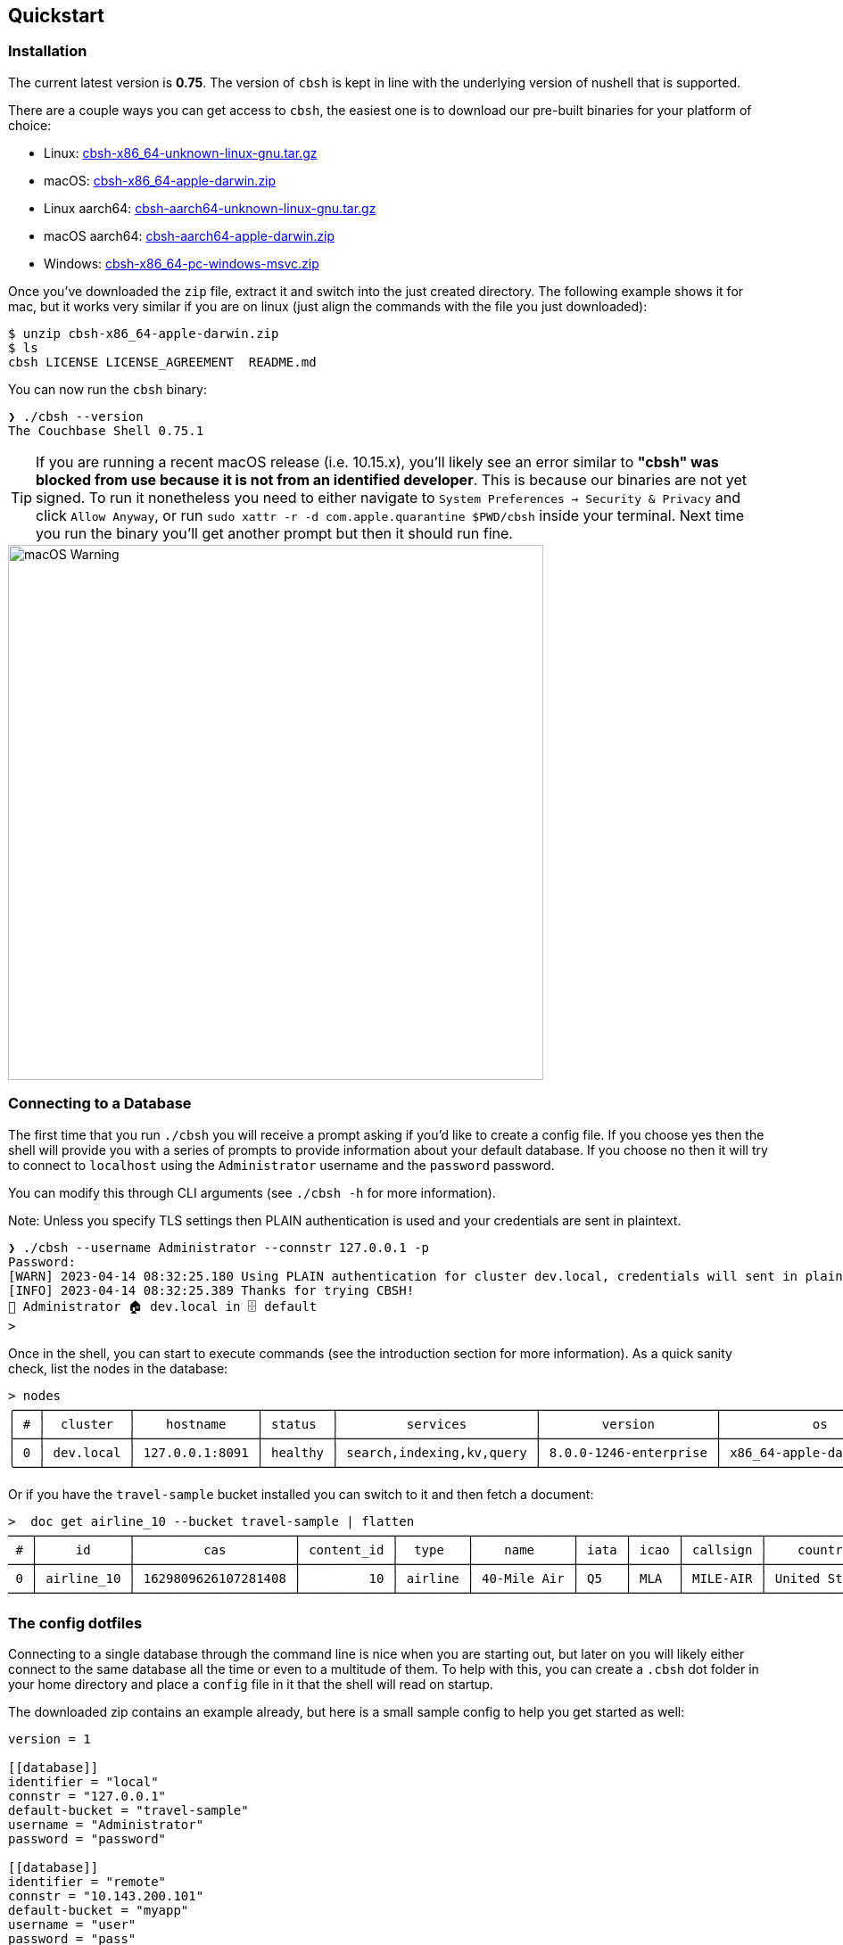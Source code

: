 == Quickstart

=== Installation

The current latest version is *0.75*. The version of `cbsh` is kept in line with the underlying version of nushell that is supported.

There are a couple ways you can get access to `cbsh`, the easiest one is to download our pre-built binaries for your platform of choice:

 - Linux: https://github.com/couchbaselabs/couchbase-shell/releases/download/v0.75.1/cbsh-x86_64-unknown-linux-gnu.tar.gz[cbsh-x86_64-unknown-linux-gnu.tar.gz]
 - macOS: https://github.com/couchbaselabs/couchbase-shell/releases/download/v0.75.1/cbsh-x86_64-apple-darwin.zip[cbsh-x86_64-apple-darwin.zip]
 - Linux aarch64: https://github.com/couchbaselabs/couchbase-shell/releases/download/v0.75.1/cbsh-aarch64-unknown-linux-gnu.tar.gz[cbsh-aarch64-unknown-linux-gnu.tar.gz]
 - macOS aarch64: https://github.com/couchbaselabs/couchbase-shell/releases/download/v0.75.1/cbsh-aarch64-apple-darwin.zip[cbsh-aarch64-apple-darwin.zip]
 - Windows: https://github.com/couchbaselabs/couchbase-shell/releases/download/v0.75.1/cbsh-x86_64-pc-windows-msvc.zip[cbsh-x86_64-pc-windows-msvc.zip]

Once you've downloaded the `zip` file, extract it and switch into the just created directory.
The following example shows it for mac, but it works very similar if you are on linux (just align the commands with the file you just downloaded):

```
$ unzip cbsh-x86_64-apple-darwin.zip
$ ls
cbsh LICENSE LICENSE_AGREEMENT  README.md
```

You can now run the `cbsh` binary:

```
❯ ./cbsh --version
The Couchbase Shell 0.75.1
```

TIP: If you are running a recent macOS release (i.e. 10.15.x), you'll likely see an error similar to *"cbsh" was blocked from use because it is not from an identified developer*.
This is because our binaries are not yet signed.
To run it nonetheless you need to either navigate to `System Preferences -> Security & Privacy` and click `Allow Anyway`, or  run `sudo xattr -r -d com.apple.quarantine $PWD/cbsh` inside your terminal.
Next time you run the binary you'll get another prompt but then it should run fine. 

image::mac-binary-unsigned.png[macOS Warning,600]

=== Connecting to a Database

The first time that you run `./cbsh` you will receive a prompt asking if you'd like to create a config file.
If you choose yes then the shell will provide you with a series of prompts to provide information about your default database.
If you choose no then it will try to connect to `localhost` using the `Administrator` username and the `password` password.

You can modify this through CLI arguments (see `./cbsh -h` for more information).

Note: Unless you specify TLS settings then PLAIN authentication is used and your credentials are sent in plaintext.

```
❯ ./cbsh --username Administrator --connstr 127.0.0.1 -p
Password:
[WARN] 2023-04-14 08:32:25.180 Using PLAIN authentication for cluster dev.local, credentials will sent in plaintext - configure tls to disable this warning
[INFO] 2023-04-14 08:32:25.389 Thanks for trying CBSH!
👤 Administrator 🏠 dev.local in 🗄 default
>
```

Once in the shell, you can start to execute commands (see the introduction section for more information). 
As a quick sanity check, list the nodes in the database:

```
> nodes
╭───┬───────────┬────────────────┬─────────┬──────────────────────────┬───────────────────────┬───────────────────────────┬──────────────┬─────────────┬─────────╮
│ # │  cluster  │    hostname    │ status  │         services         │        version        │            os             │ memory_total │ memory_free │ capella │
├───┼───────────┼────────────────┼─────────┼──────────────────────────┼───────────────────────┼───────────────────────────┼──────────────┼─────────────┼─────────┤
│ 0 │ dev.local │ 127.0.0.1:8091 │ healthy │ search,indexing,kv,query │ 8.0.0-1246-enterprise │ x86_64-apple-darwin19.6.0 │  34359738368 │ 12026126336 │ false   │
╰───┴───────────┴────────────────┴─────────┴──────────────────────────┴───────────────────────┴───────────────────────────┴──────────────┴─────────────┴─────────╯
```

Or if you have the `travel-sample` bucket installed you can switch to it and then fetch a document:

```
>  doc get airline_10 --bucket travel-sample | flatten
───┬────────────┬─────────────────────┬────────────┬─────────┬─────────────┬──────┬──────┬──────────┬───────────────┬───────┬─────────
 # │     id     │         cas         │ content_id │  type   │    name     │ iata │ icao │ callsign │    country    │ error │ database 
───┼────────────┼─────────────────────┼────────────┼─────────┼─────────────┼──────┼──────┼──────────┼───────────────┼───────┼─────────
 0 │ airline_10 │ 1629809626107281408 │         10 │ airline │ 40-Mile Air │ Q5   │ MLA  │ MILE-AIR │ United States │       │ default 
───┴────────────┴─────────────────────┴────────────┴─────────┴─────────────┴──────┴──────┴──────────┴───────────────┴───────┴─────────
```

=== The config dotfiles

Connecting to a single database through the command line is nice when you are starting out, but later on you will likely either connect to the same database all the time or even to a multitude of them. To help with this, you can create a `.cbsh` dot folder in your home directory and place a `config` file in it that the shell will read on startup.

The downloaded zip contains an example already, but here is a small sample config to help you get started as well:

```
version = 1

[[database]]
identifier = "local"
connstr = "127.0.0.1"
default-bucket = "travel-sample"
username = "Administrator"
password = "password"

[[database]]
identifier = "remote"
connstr = "10.143.200.101"
default-bucket = "myapp"
username = "user"
password = "pass"
```

This will register two databases, one called `local` and one called `remote`.
The file format is `toml` in case you wonder.
Now when you start the shell, it will connect to `local` automatically and you are all set.

Please check out the reference section on additional parameters you can set as well as how to move the credentials to a separate `credentials` file in case you want to share your config with other people and they do not use the same credentials.
